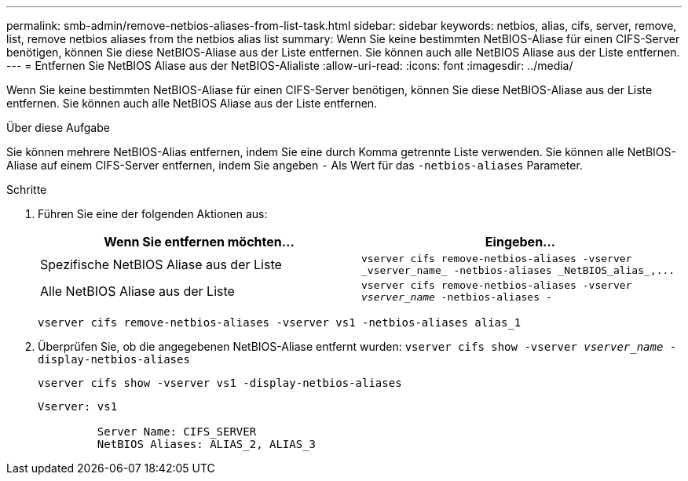 ---
permalink: smb-admin/remove-netbios-aliases-from-list-task.html 
sidebar: sidebar 
keywords: netbios, alias, cifs, server, remove, list, remove netbios aliases from the netbios alias list 
summary: Wenn Sie keine bestimmten NetBIOS-Aliase für einen CIFS-Server benötigen, können Sie diese NetBIOS-Aliase aus der Liste entfernen. Sie können auch alle NetBIOS Aliase aus der Liste entfernen. 
---
= Entfernen Sie NetBIOS Aliase aus der NetBIOS-Alialiste
:allow-uri-read: 
:icons: font
:imagesdir: ../media/


[role="lead"]
Wenn Sie keine bestimmten NetBIOS-Aliase für einen CIFS-Server benötigen, können Sie diese NetBIOS-Aliase aus der Liste entfernen. Sie können auch alle NetBIOS Aliase aus der Liste entfernen.

.Über diese Aufgabe
Sie können mehrere NetBIOS-Alias entfernen, indem Sie eine durch Komma getrennte Liste verwenden. Sie können alle NetBIOS-Aliase auf einem CIFS-Server entfernen, indem Sie angeben `-` Als Wert für das `-netbios-aliases` Parameter.

.Schritte
. Führen Sie eine der folgenden Aktionen aus:
+
|===
| Wenn Sie entfernen möchten... | Eingeben... 


 a| 
Spezifische NetBIOS Aliase aus der Liste
 a| 
`+vserver cifs remove-netbios-aliases -vserver _vserver_name_ -netbios-aliases _NetBIOS_alias_,...+`



 a| 
Alle NetBIOS Aliase aus der Liste
 a| 
`vserver cifs remove-netbios-aliases -vserver _vserver_name_ -netbios-aliases -`

|===
+
`vserver cifs remove-netbios-aliases -vserver vs1 -netbios-aliases alias_1`

. Überprüfen Sie, ob die angegebenen NetBIOS-Aliase entfernt wurden: `vserver cifs show -vserver _vserver_name_ -display-netbios-aliases`
+
`vserver cifs show -vserver vs1 -display-netbios-aliases`

+
[listing]
----
Vserver: vs1

         Server Name: CIFS_SERVER
         NetBIOS Aliases: ALIAS_2, ALIAS_3
----

